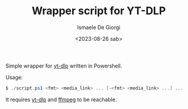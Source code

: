 #+TITLE: Wrapper script for YT-DLP
#+AUTHOR: Ismaele De Giorgi
#+DATE: <2023-08-26 sab>

Simple wrapper for [[https://github.com/yt-dlp/yt-dlp][yt-dlp]] written in Powershell.

Usage:
#+begin_src powershell
  $ ./script.ps1 <fmt> <media_link> ... [-<fmt> <media_link> ...] ...
#+end_src

It requires [[https://github.com/yt-dlp/yt-dlp][yt-dlp]] and [[https://github.com/FFmpeg/FFmpeg][ffmpeg]] to be reachable.
